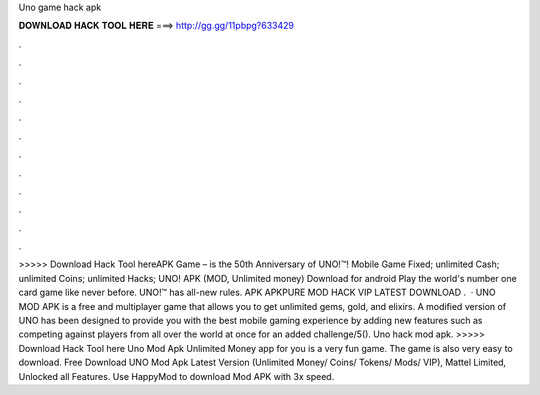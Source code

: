 Uno game hack apk

𝐃𝐎𝐖𝐍𝐋𝐎𝐀𝐃 𝐇𝐀𝐂𝐊 𝐓𝐎𝐎𝐋 𝐇𝐄𝐑𝐄 ===> http://gg.gg/11pbpg?633429

.

.

.

.

.

.

.

.

.

.

.

.

>>>>> Download Hack Tool hereAPK Game – is the 50th Anniversary of UNO!™! Mobile Game Fixed; unlimited Cash; unlimited Coins; unlimited Hacks; UNO! APK (MOD, Unlimited money) Download for android Play the world's number one card game like never before. UNO!™ has all-new rules. APK APKPURE MOD HACK VIP LATEST DOWNLOAD .  · UNO MOD APK is a free and multiplayer game that allows you to get unlimited gems, gold, and elixirs. A modified version of UNO has been designed to provide you with the best mobile gaming experience by adding new features such as competing against players from all over the world at once for an added challenge/5(). Uno hack mod apk. >>>>> Download Hack Tool here Uno Mod Apk Unlimited Money app for you is a very fun game. The game is also very easy to download. Free Download UNO Mod Apk Latest Version (Unlimited Money/ Coins/ Tokens/ Mods/ VIP), Mattel Limited, Unlocked all Features. Use HappyMod to download Mod APK with 3x speed.